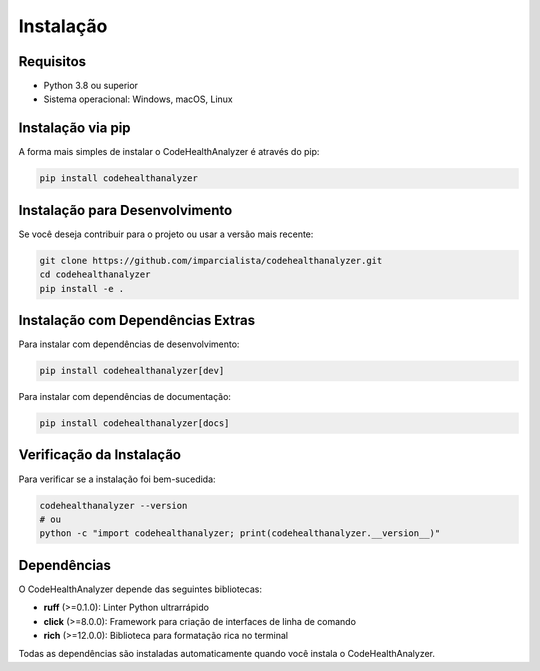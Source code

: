 Instalação
==========

Requisitos
----------

* Python 3.8 ou superior
* Sistema operacional: Windows, macOS, Linux

Instalação via pip
------------------

A forma mais simples de instalar o CodeHealthAnalyzer é através do pip:

.. code-block:: bash

   pip install codehealthanalyzer

Instalação para Desenvolvimento
-------------------------------

Se você deseja contribuir para o projeto ou usar a versão mais recente:

.. code-block:: bash

   git clone https://github.com/imparcialista/codehealthanalyzer.git
   cd codehealthanalyzer
   pip install -e .

Instalação com Dependências Extras
-----------------------------------

Para instalar com dependências de desenvolvimento:

.. code-block:: bash

   pip install codehealthanalyzer[dev]

Para instalar com dependências de documentação:

.. code-block:: bash

   pip install codehealthanalyzer[docs]

Verificação da Instalação
-------------------------

Para verificar se a instalação foi bem-sucedida:

.. code-block:: bash

   codehealthanalyzer --version
   # ou
   python -c "import codehealthanalyzer; print(codehealthanalyzer.__version__)"

Dependências
------------

O CodeHealthAnalyzer depende das seguintes bibliotecas:

* **ruff** (>=0.1.0): Linter Python ultrarrápido
* **click** (>=8.0.0): Framework para criação de interfaces de linha de comando
* **rich** (>=12.0.0): Biblioteca para formatação rica no terminal

Todas as dependências são instaladas automaticamente quando você instala o CodeHealthAnalyzer.